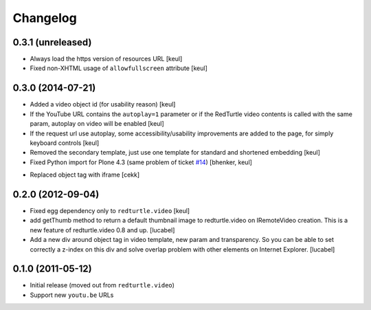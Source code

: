 Changelog
=========

0.3.1 (unreleased)
------------------

- Always load the https version of resources URL
  [keul]
- Fixed non-XHTML usage of ``allowfullscreen`` attribute
  [keul]


0.3.0 (2014-07-21)
------------------

* Added a video object id (for usability reason)
  [keul]
* If the YouTube URL contains the ``autoplay=1`` parameter
  or if the RedTurtle video contents is called with the same
  param, autoplay on video will be enabled
  [keul]
* If the request url use autoplay, some accessibility/usability
  improvements are added to the page, for simply keyboard controls
  [keul]
* Removed the secondary template, just use one template for standard
  and shortened embedding
  [keul]
* Fixed Python import for Plone 4.3 (same problem of ticket `#14`__)
  [bhenker, keul]

__ https://github.com/RedTurtle/redturtle.video/pull/14

* Replaced object tag with iframe [cekk]

0.2.0 (2012-09-04)
------------------

* Fixed egg dependency only to ``redturtle.video``
  [keul]
* add getThumb method to return a default thumbnail image to redturtle.video on
  IRemoteVideo creation. This is a new feature of redturtle.video 0.8 and up.
  [lucabel]
* Add a new div around object tag in video template, new param and transparency.
  So you can be able to set correctly a z-index on this div and solve overlap
  problem with other elements on Internet Explorer.
  [lucabel]

0.1.0 (2011-05-12)
------------------

* Initial release (moved out from ``redturtle.video``)
* Support new ``youtu.be`` URLs

